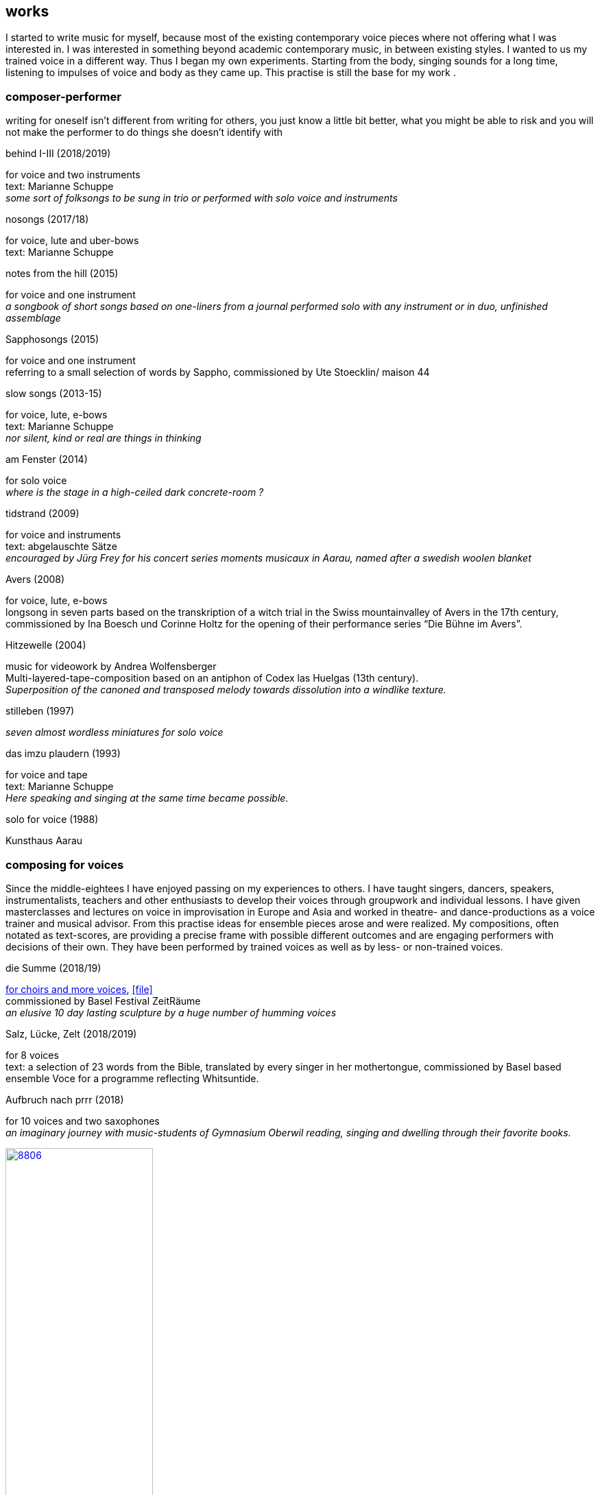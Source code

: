 
== works

I started to write music for myself,  because most of the existing contemporary voice pieces where not offering what I was interested in. I was interested in something beyond academic contemporary music, in between existing styles. I wanted to us my trained voice in a different way. Thus I began my own experiments. Starting from the body, singing sounds for a long time, listening to impulses of voice and body as they came up. This practise is still the base for my work .

=== composer-performer

writing for oneself isn’t different from writing for others, you just know a little bit better, what you might be able to risk and you will not make the performer to do things she doesn’t identify with

.behind I-III (2018/2019)
[%hardbreaks]
for voice and two instruments
text: Marianne Schuppe
_some sort of folksongs to be sung in trio or performed with solo voice and instruments_

.nosongs (2017/18)
[%hardbreaks]
for voice, lute and uber-bows
text: Marianne Schuppe

.notes from the hill (2015)
[%hardbreaks]
for voice and one instrument
_a songbook of short songs based on one-liners from a journal performed solo with any instrument or in duo, unfinished assemblage_

.Sapphosongs (2015)
[%hardbreaks]
for voice and one instrument
referring to a small selection of words by Sappho, commissioned by Ute Stoecklin/ maison 44

.slow songs (2013-15)
[%hardbreaks]
for voice, lute, e-bows
text: Marianne Schuppe
_nor silent, kind or real are things in thinking_

.am Fenster (2014)
[%hardbreaks]
for solo voice
_where is the stage in a high-ceiled dark concrete-room ?_

.tidstrand (2009)
[%hardbreaks]
for voice and instruments
text: abgelauschte Sätze
_encouraged by Jürg Frey for his concert series moments musicaux in Aarau, named after a swedish woolen blanket_

.Avers (2008)
[%hardbreaks]
for voice, lute, e-bows
longsong in seven parts based on the transkription of a witch trial in the Swiss mountainvalley of Avers in the 17th century,
commissioned by Ina Boesch und Corinne Holtz for the opening of their performance series “Die Bühne im Avers”.

.Hitzewelle (2004)
[%hardbreaks]
music for videowork by Andrea Wolfensberger
Multi-layered-tape-composition based on an antiphon of Codex las Huelgas (13th century).
_Superposition of the canoned and transposed melody towards dissolution into a windlike texture._

.stilleben (1997)
[%hardbreaks]
_seven almost wordless miniatures for solo voice_

.das imzu plaudern (1993)
[%hardbreaks]
for voice and tape
text: Marianne Schuppe
_Here speaking and singing at the same time became possible._

.solo for voice (1988)
[%hardbreaks]
Kunsthaus Aarau

=== composing for voices

Since the middle-eightees I have enjoyed passing on my experiences to others. I have taught singers, dancers, speakers, instrumentalists, teachers and other enthusiasts to develop their voices through groupwork and individual lessons. I have given masterclasses and lectures on voice in improvisation in Europe and Asia and worked in theatre- and dance-productions as a voice trainer and musical advisor. From this practise ideas for ensemble pieces arose and were realized.
My compositions, often notated as text-scores, are providing a precise frame with possible different outcomes and are engaging performers with decisions of their own. They have been performed by trained voices as well as by less- or non-trained voices.

.die Summe (2018/19)
[%hardbreaks]
https://soundcloud.com/marianne-schuppe/summe[for choirs and more voices], icon:file[link=pdf/summe.pdf]
commissioned by Basel Festival ZeitRäume
_an elusive 10 day lasting sculpture by a huge number of humming voices_

.Salz, Lücke, Zelt (2018/2019)
[%hardbreaks]
for 8 voices
text:  a selection of 23 words from the Bible, translated by every singer in her mothertongue, commissioned by Basel based ensemble Voce for a programme reflecting Whitsuntide.

.Aufbruch nach prrr (2018)
[%hardbreaks]
for 10 voices and two saxophones
_an imaginary journey with music-students of Gymnasium Oberwil reading, singing and dwelling through their favorite books._

image:works/8806.jpg[width=50%,link=images/works/8806.jpg]

.der blumen (2017)
[%hardbreaks]
for any number  of voices
text: epitaph found on a gravestone in the Strassbourg convent (c.1470-1480).
_o mensch zart_
_bedenck der blumen art_
https://sottovocevocalcollective.com/2018/08/10/der-blumen-striving-to-become/[Sotto Voce Vocal Collective]
https://soundcloud.com/marianne-schuppe[listen on soundcloud]
https://youtu.be/j8DA6RD_vAA[Youtube]

.ortlos über die Küste hinaus (2016)
for voices

.das Haus der Erinnerung (2010)
[%hardbreaks]
a project with students of Gymnasium Oberwil and Musikschule Basel with Sylwia Zytynska and Fritz Hauser, Gare des enfants/Gare du Nord Basel.
text: made up by the students recalling and describing their routes to school and their children’s bedrooms.

.temps (1998)
[%hardbreaks]
for 8 different-rooted voices
text: weather diaries and logbook-notes from 5 centuries in different languages
commissioned by Schweizer Tonkünstlerverein

.Fahrzeug (1996)
[%hardbreaks]
eighthour composition
commissioned and performed from 10pm until 6am at Festival Performance Index Basel
_a sound-line through the night sustained by 14 voices in changing quartetts under a light bulb_

.Gefälle (1995)
for reading voices in different languages, Sudhaus, Werkraum Warteck Basel.

=== collective and interdisciplinary works

.still light (2020)
[%hardbreaks]
Emmanuelle Waeckerle & Marianne Schuppe, composition and voices
Klangraum Düsseldorf
texts: Emmanuelle Waeckerle und Marianne Schuppe
_a practise of difference after Luce Irigaray’s book “to be two”_

.Laub (2014)
[%hardbreaks]
for two voices
text: Marianne Schuppe
developed in and for the duo with Regula Konrad, soprano

[%hardbreaks]
.asunder (2013/2014)
for vocal-ensemble, live-music with the film The Fall of the House Usher, Theatergarage Basel and Filmpodium Zürich

image:works/7782.jpg[width=50%,link=images/works/7782.jpg]

.Das Haus der Erinnerung (2010)
[%hardbreaks]
for voices, tape and percussionists, a project with students of Gymnasium Oberwil and Musikschule Basel with Sylwia Zytynska and Fritz Hauser, Gare des enfants/Gare du Nord Basel

.Die Tarnung (1998)
for two voices
text: Dorothea Schürch
developed with and for duo with Dorothea Schürch, commisioned by Schweizer Tonkünstlerverein and performed on the high rack in the sportsground in Festival neue Musik Rümlingen -> link setzen

.wandern (1995)
[%hardbreaks]
Invention for Sampling and Speaking Voice
text and recording: Marianne Schuppe, sampling and mastering : Willy Daum, open air performance and commission by Festival Auau Ziegelei Oberwil

.Winterreise (1994)
[%hardbreaks]
a performative approach to Franz Schubert’s Winterreise with Dorothea Schürch, Walter Stefan Riedweg and Christoph Schiller, Roxy Birsfelden
https://mediathek.hgk.fhnw.ch/detail.php?id=zotero-1624911.48VIFUGD&q=c2d4735f38ac20db98723d585e70bec4&page=0&pagesize=25[Mediathek FHNW]

.Es ist bloß die Schnur, die den Blumenstrauss umgibt (1992)
[%hardbreaks]
chamberopera with Dorothea Schürch ( voice), Thomas Eiffler (video), Christoph Schiller (piano)
Werkraum Schlotterbeck
https://mediathek.hgk.fhnw.ch/detail.php?id=zotero-1624911.DM9ACCQD&q=13035cd48735907095e1acdca3993b2e&page=0&pagesize=25[Mediathek FHNW]
